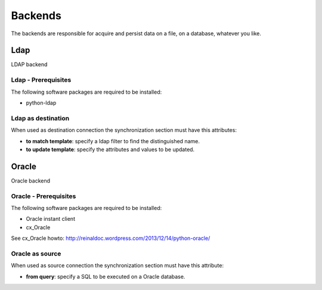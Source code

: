 
********
Backends
********

The backends are responsible for acquire and persist data on a file,
on a database, whatever you like.

Ldap
====

LDAP backend

Ldap - Prerequisites
^^^^^^^^^^^^^^^^^^^^

The following software packages are required to be installed:

- python-ldap

Ldap as destination
^^^^^^^^^^^^^^^^^^^

When used as destination connection the synchronization section must have
this attributes:

* **to match template**: specify a ldap filter to find the distinguished name.
* **to update template**: specify the attributes and values to be updated.

Oracle
======

Oracle backend

Oracle - Prerequisites
^^^^^^^^^^^^^^^^^^^^^^

The following software packages are required to be installed:

- Oracle instant client
- cx_Oracle

See cx_Oracle howto: http://reinaldoc.wordpress.com/2013/12/14/python-oracle/

Oracle as source
^^^^^^^^^^^^^^^^

When used as source connection the synchronization section must have
this attribute:

* **from query**: specify a SQL to be executed on a Oracle database.
